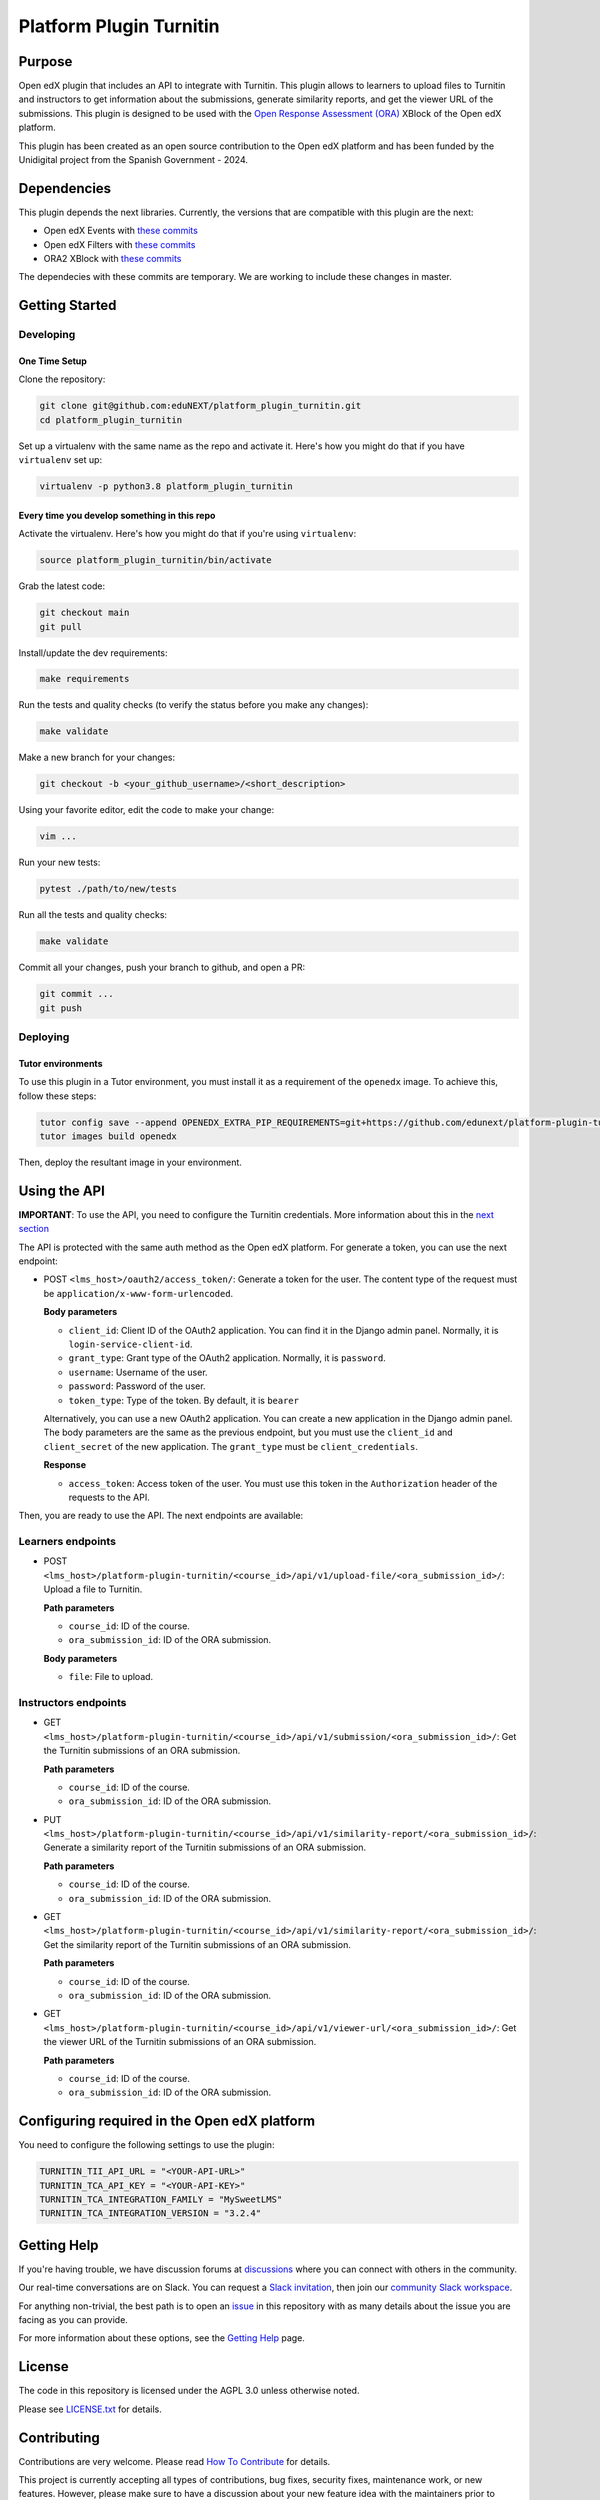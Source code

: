 Platform Plugin Turnitin
########################

|ci-badge| |license-badge| |status-badge|


Purpose
*******

Open edX plugin that includes an API to integrate with Turnitin. This plugin
allows to learners to upload files to Turnitin and instructors to get
information about the submissions, generate similarity reports, and get the
viewer URL of the submissions. This plugin is designed to be used with the `Open
Response Assessment (ORA)`_ XBlock of the Open edX platform.

This plugin has been created as an open source contribution to the Open edX
platform and has been funded by the Unidigital project from the Spanish
Government - 2024.

.. _Open Response Assessment (ORA): https://github.com/openedx/edx-ora2


Dependencies
************

This plugin depends the next libraries. Currently, the versions that are
compatible with this plugin are the next:

- Open edX Events with `these commits <https://github.com/openedx/openedx-events/compare/main...eduNEXT:openedx-events:9.4.0/edues>`__
- Open edX Filters with `these commits <https://github.com/openedx/openedx-filters/compare/main...eduNEXT:openedx-filters:1.6.0/edues>`__
- ORA2 XBlock with `these commits <https://github.com/openedx/edx-ora2/compare/master...eduNEXT:edx-ora2:6.0.31/edues>`__

The dependecies with these commits are temporary. We are working
to include these changes in master.


Getting Started
***************

Developing
==========

One Time Setup
--------------

Clone the repository:

.. code-block:: bash

  git clone git@github.com:eduNEXT/platform_plugin_turnitin.git
  cd platform_plugin_turnitin

Set up a virtualenv with the same name as the repo and activate it. Here's how
you might do that if you have ``virtualenv`` set up:

.. code-block:: bash

  virtualenv -p python3.8 platform_plugin_turnitin

Every time you develop something in this repo
---------------------------------------------

Activate the virtualenv. Here's how you might do that if you're using
``virtualenv``:

.. code-block:: bash

  source platform_plugin_turnitin/bin/activate

Grab the latest code:

.. code-block:: bash

  git checkout main
  git pull

Install/update the dev requirements:

.. code-block:: bash

  make requirements

Run the tests and quality checks (to verify the status before you make any
changes):

.. code-block:: bash

  make validate

Make a new branch for your changes:

.. code-block:: bash

  git checkout -b <your_github_username>/<short_description>

Using your favorite editor, edit the code to make your change:

.. code-block:: bash

  vim ...

Run your new tests:

.. code-block:: bash

  pytest ./path/to/new/tests

Run all the tests and quality checks:

.. code-block:: bash

  make validate

Commit all your changes, push your branch to github, and open a PR:

.. code-block:: bash

  git commit ...
  git push

Deploying
==========

Tutor environments
------------------

To use this plugin in a Tutor environment, you must install it as a requirement of the ``openedx`` image. To achieve this, follow these steps:

.. code-block:: bash

    tutor config save --append OPENEDX_EXTRA_PIP_REQUIREMENTS=git+https://github.com/edunext/platform-plugin-turnitin@vX.Y.Z
    tutor images build openedx

Then, deploy the resultant image in your environment.

Using the API
*************

**IMPORTANT**: To use the API, you need to configure the Turnitin credentials.
More information about this in the `next section`_

The API is protected with the same auth method as the Open edX platform.
For generate a token, you can use the next endpoint:

- POST ``<lms_host>/oauth2/access_token/``: Generate a token for the user. The
  content type of the request must be ``application/x-www-form-urlencoded``.

  **Body parameters**

  - ``client_id``: Client ID of the OAuth2 application. You can find it in the
    Django admin panel. Normally, it is ``login-service-client-id``.
  - ``grant_type``: Grant type of the OAuth2 application. Normally, it is
    ``password``.
  - ``username``: Username of the user.
  - ``password``: Password of the user.
  - ``token_type``: Type of the token. By default, it is ``bearer``

  Alternatively, you can use a new OAuth2 application. You can create a new
  application in the Django admin panel. The body parameters are the same as
  the previous endpoint, but you must use the ``client_id`` and ``client_secret``
  of the new application. The ``grant_type`` must be ``client_credentials``.

  **Response**

  - ``access_token``: Access token of the user. You must use this token in the
    ``Authorization`` header of the requests to the API.

Then, you are ready to use the API. The next endpoints are available:

Learners endpoints
==================

- POST ``<lms_host>/platform-plugin-turnitin/<course_id>/api/v1/upload-file/<ora_submission_id>/``:
  Upload a file to Turnitin.

  **Path parameters**

  - ``course_id``: ID of the course.
  - ``ora_submission_id``: ID of the ORA submission.

  **Body parameters**

  - ``file``: File to upload.

Instructors endpoints
=====================

- GET ``<lms_host>/platform-plugin-turnitin/<course_id>/api/v1/submission/<ora_submission_id>/``:
  Get the Turnitin submissions of an ORA submission.

  **Path parameters**

  - ``course_id``: ID of the course.
  - ``ora_submission_id``: ID of the ORA submission.

- PUT ``<lms_host>/platform-plugin-turnitin/<course_id>/api/v1/similarity-report/<ora_submission_id>/``:
  Generate a similarity report of the Turnitin submissions of an ORA submission.

  **Path parameters**

  - ``course_id``: ID of the course.
  - ``ora_submission_id``: ID of the ORA submission.

- GET ``<lms_host>/platform-plugin-turnitin/<course_id>/api/v1/similarity-report/<ora_submission_id>/``:
  Get the similarity report of the Turnitin submissions of an ORA submission.

  **Path parameters**

  - ``course_id``: ID of the course.
  - ``ora_submission_id``: ID of the ORA submission.

- GET ``<lms_host>/platform-plugin-turnitin/<course_id>/api/v1/viewer-url/<ora_submission_id>/``:
  Get the viewer URL of the Turnitin submissions of an ORA submission.

  **Path parameters**

  - ``course_id``: ID of the course.
  - ``ora_submission_id``: ID of the ORA submission.

.. _next section: #configuring-required-in-the-open-edx-platform

Configuring required in the Open edX platform
*********************************************

You need to configure the following settings to use the plugin:

.. code-block:: python

  TURNITIN_TII_API_URL = "<YOUR-API-URL>"
  TURNITIN_TCA_API_KEY = "<YOUR-API-KEY>"
  TURNITIN_TCA_INTEGRATION_FAMILY = "MySweetLMS"
  TURNITIN_TCA_INTEGRATION_VERSION = "3.2.4"


Getting Help
************

If you're having trouble, we have discussion forums at `discussions`_ where you
can connect with others in the community.

Our real-time conversations are on Slack. You can request a
`Slack invitation`_, then join our `community Slack workspace`_.

For anything non-trivial, the best path is to open an `issue`_ in this
repository with as many details about the issue you are facing as you
can provide.

For more information about these options, see the `Getting Help`_ page.

.. _discussions: https://discuss.openedx.org
.. _Slack invitation: https://openedx.org/slack
.. _community Slack workspace: https://openedx.slack.com/
.. _issue: https://github.com/eduNEXT/platform-plugin-turnitin/issues
.. _Getting Help: https://openedx.org/getting-help


License
*******

The code in this repository is licensed under the AGPL 3.0 unless
otherwise noted.

Please see `LICENSE.txt <LICENSE.txt>`_ for details.


Contributing
************

Contributions are very welcome. Please read `How To Contribute`_ for details.

This project is currently accepting all types of contributions, bug fixes,
security fixes, maintenance work, or new features.  However, please make sure
to have a discussion about your new feature idea with the maintainers prior to
beginning development to maximize the chances of your change being accepted.
You can start a conversation by creating a new issue on this repo summarizing
your idea.

.. _How To Contribute: https://openedx.org/r/how-to-contribute


Reporting Security Issues
*************************

Please do not report security issues in public. Please email security@edunext.co.

.. It's not required by our contractor at the moment but can be published later
.. .. |pypi-badge| image:: https://img.shields.io/pypi/v/platform-plugin-turnitin.svg
    :target: https://pypi.python.org/pypi/platform-plugin-turnitin/
    :alt: PyPI

.. |ci-badge| image:: https://github.com/eduNEXT/platform-plugin-turnitin/actions/workflows/ci.yml/badge.svg?branch=main
    :target: https://github.com/eduNEXT/platform-plugin-turnitin/actions
    :alt: CI

.. |license-badge| image:: https://img.shields.io/github/license/eduNEXT/platform-plugin-turnitin.svg
    :target: https://github.com/eduNEXT/platform-plugin-turnitin/blob/main/LICENSE.txt
    :alt: License

..  |status-badge| image:: https://img.shields.io/badge/Status-Maintained-brightgreen
.. .. |status-badge| image:: https://img.shields.io/badge/Status-Experimental-yellow
.. .. |status-badge| image:: https://img.shields.io/badge/Status-Deprecated-orange
.. .. |status-badge| image:: https://img.shields.io/badge/Status-Unsupported-red
